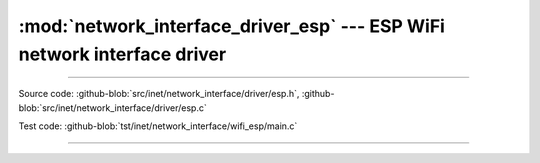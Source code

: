 :mod:`network_interface_driver_esp` --- ESP WiFi network interface driver
=========================================================================

.. module:: network_interface_driver_esp
   :synopsis: ESP WiFi network interface driver.

----------------------------------------------

Source code: :github-blob:`src/inet/network_interface/driver/esp.h`, :github-blob:`src/inet/network_interface/driver/esp.c`

Test code: :github-blob:`tst/inet/network_interface/wifi_esp/main.c`

----------------------------------------------

.. doxygenfile:: inet/network_interface/driver/esp.h
   :project: simba
